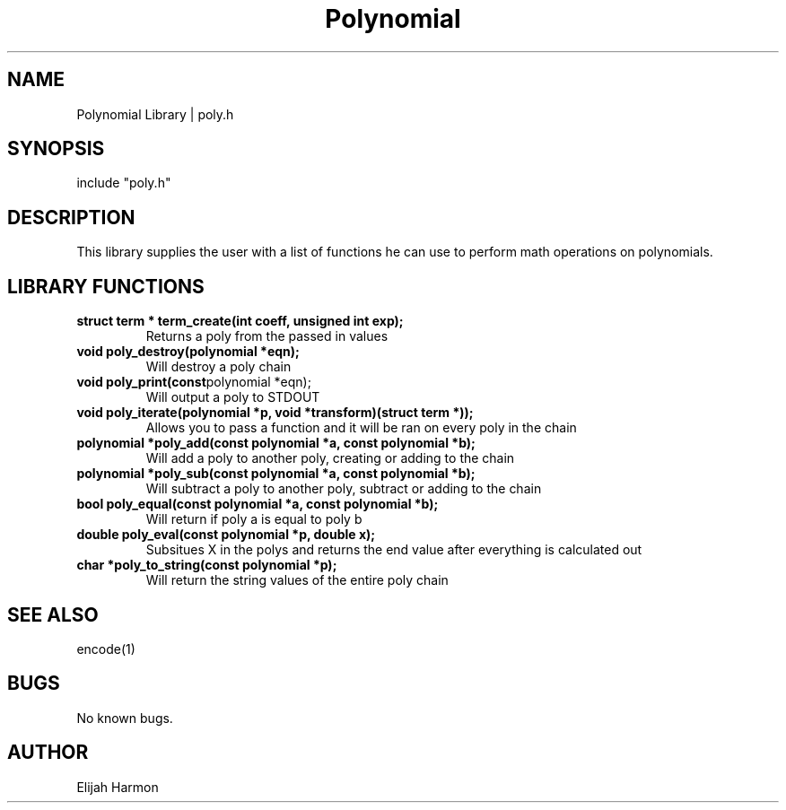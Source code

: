 .\" Manpage for Polynomial Library.
.\" Contact Elijah Harmon to correct errors or typos.
.TH Polynomial Library 1 "13 January 2018" "1.0" "User Commands"
.SH NAME
Polynomial Library | poly.h
.SH SYNOPSIS
include "poly.h"
.SH DESCRIPTION
This library supplies the user with a list of functions he can use to perform math operations 
on polynomials.

.SH LIBRARY FUNCTIONS
.TP
.BR struct " " term " " * " " term_create(int " " coeff, " " unsigned " " int " " exp);
Returns a poly from the passed in values

.TP
.BR void " " poly_destroy(polynomial " " *eqn);
Will destroy a poly chain

.TP
.BR void " " poly_print(const polynomial " " *eqn);
Will output a poly to STDOUT

.TP
.BR void " " poly_iterate(polynomial " " *p, " " void " " *transform)(struct " " term " " *));
Allows you to pass a function and it will be ran on every poly in the chain

.TP
.BR polynomial " " *poly_add(const " " polynomial " " *a, " " const " " polynomial " " *b);
Will add a poly to another poly, creating or adding to the chain

.TP
.BR polynomial " " *poly_sub(const " " polynomial " " *a, " " const " " polynomial " " *b);
Will subtract a poly to another poly, subtract or adding to the chain

.TP
.BR bool " " poly_equal(const " " polynomial " " *a, " " const " " polynomial " " *b);
Will return if poly a is equal to poly b

.TP
.BR double " " poly_eval(const " " polynomial " " *p, " " double " " x);
Subsitues X in the polys and returns the end value after everything is calculated out

.TP
.BR char " " *poly_to_string(const " " polynomial " " *p);
Will return the string values of the entire poly chain

.SH SEE ALSO
encode(1) 
.SH BUGS
No known bugs.
.SH AUTHOR
Elijah Harmon
